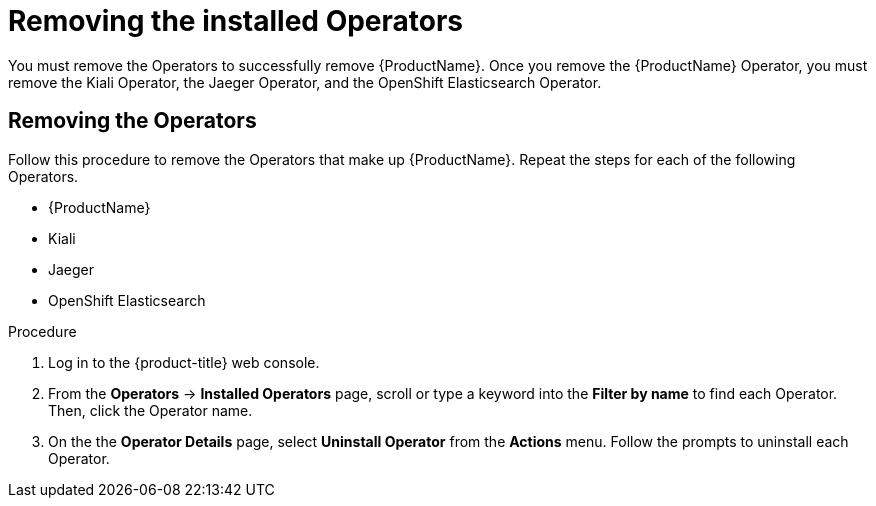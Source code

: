 // Module included in the following assemblies:
//
// * service_mesh/v1x/installing-ossm.adoc
// * service_mesh/v2x/installing-ossm.adoc

[id="ossm-operatorhub-remove-operators_{context}"]
= Removing the installed Operators

You must remove the Operators to successfully remove {ProductName}. Once you remove the {ProductName} Operator, you must remove the Kiali Operator, the Jaeger Operator, and the OpenShift Elasticsearch Operator.

[id="ossm-remove-operator-servicemesh_{context}"]
== Removing the Operators

Follow this procedure to remove the Operators that make up {ProductName}. Repeat the steps for each of the following Operators.

* {ProductName}
* Kiali
* Jaeger
* OpenShift Elasticsearch

.Procedure

. Log in to the {product-title} web console.

. From the *Operators* → *Installed Operators* page, scroll or type a keyword into the *Filter by name* to find each Operator. Then, click the Operator name.

. On the the *Operator Details* page, select *Uninstall Operator* from the *Actions* menu. Follow the prompts to uninstall each Operator.
